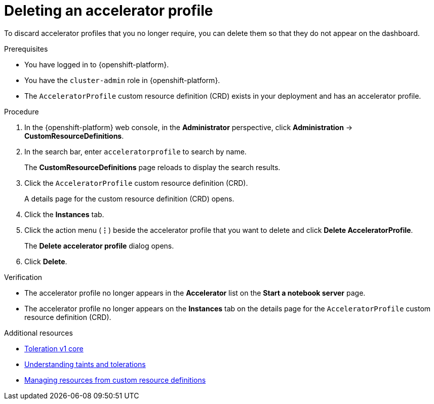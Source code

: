 :_module-type: PROCEDURE

[id="deleting-an-accelerator-profile_{context}"]
= Deleting an accelerator profile

[role='_abstract']
To discard accelerator profiles that you no longer require, you can delete them so that they do not appear on the dashboard.

.Prerequisites
* You have logged in to {openshift-platform}.
* You have the `cluster-admin` role in {openshift-platform}.
* The `AcceleratorProfile` custom resource definition (CRD) exists in your deployment and has an accelerator profile.

.Procedure
. In the {openshift-platform} web console, in the *Administrator* perspective, click *Administration* -> *CustomResourceDefinitions*.
. In the search bar, enter `acceleratorprofile` to search by name.
+
The *CustomResourceDefinitions* page reloads to display the search results.
+
. Click the `AcceleratorProfile` custom resource definition (CRD).
+
A details page for the custom resource definition (CRD) opens.
. Click the *Instances* tab.
. Click the action menu (*&#8942;*) beside the accelerator profile that you want to delete and click *Delete AcceleratorProfile*.
+
The *Delete accelerator profile* dialog opens.
. Click *Delete*.

.Verification
* The accelerator profile no longer appears in the *Accelerator* list on the *Start a notebook server* page.   
* The accelerator profile no longer appears on the *Instances* tab on the details page for the `AcceleratorProfile` custom resource definition (CRD).

[role='_additional-resources']
.Additional resources
* link:https://kubernetes.io/docs/reference/generated/kubernetes-api/v1.23/#toleration-v1-core[Toleration v1 core]
* link:https://docs.openshift.com/container-platform/4.13/nodes/scheduling/nodes-scheduler-taints-tolerations.html[Understanding taints and tolerations]
* link:https://docs.openshift.com/container-platform/4.13/operators/understanding/crds/crd-managing-resources-from-crds.html[Managing resources from custom resource definitions]